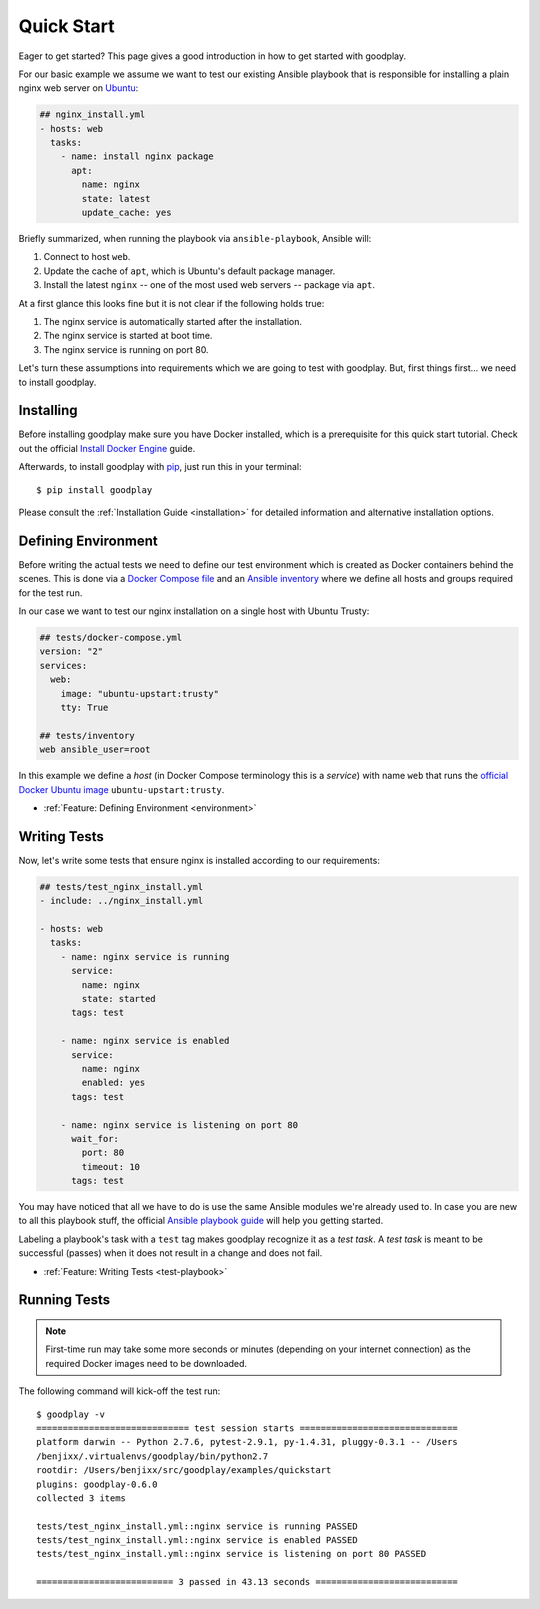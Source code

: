.. _`getting-started`:

Quick Start
===========

Eager to get started? This page gives a good introduction in how to get
started with goodplay.

For our basic example we assume we want to test our existing Ansible playbook
that is responsible for installing a plain nginx web server on Ubuntu_:

.. code-block:: yaml

   ## nginx_install.yml
   - hosts: web
     tasks:
       - name: install nginx package
         apt:
           name: nginx
           state: latest
           update_cache: yes

Briefly summarized, when running the playbook via ``ansible-playbook``,
Ansible will:

#. Connect to host ``web``.
#. Update the cache of ``apt``, which is Ubuntu's default package manager.
#. Install the latest ``nginx`` -- one of the most used web servers -- package
   via ``apt``.

At a first glance this looks fine but it is not clear if the following holds true:

#. The nginx service is automatically started after the installation.
#. The nginx service is started at boot time.
#. The nginx service is running on port 80.

Let's turn these assumptions into requirements which we are going to test
with goodplay.
But, first things first... we need to install goodplay.

.. _Ubuntu: http://www.ubuntu.com/


Installing
----------

Before installing goodplay make sure you have Docker installed, which is a
prerequisite for this quick start tutorial.
Check out the official `Install Docker Engine`_ guide.

Afterwards, to install goodplay with pip_, just run this in your terminal::

   $ pip install goodplay

Please consult the :ref:`Installation Guide <installation>` for detailed information
and alternative installation options.

.. _`Install Docker Engine`: https://docs.docker.com/engine/installation/
.. _pip: https://pip.pypa.io


Defining Environment
--------------------

Before writing the actual tests we need to define our test environment
which is created as Docker containers behind the scenes.
This is done via a `Docker Compose file`_ and an `Ansible inventory`_ where
we define all hosts and groups required for the test run.

In our case we want to test our nginx installation on a single host with
Ubuntu Trusty:

.. code-block:: yaml

   ## tests/docker-compose.yml
   version: "2"
   services:
     web:
       image: "ubuntu-upstart:trusty"
       tty: True

   ## tests/inventory
   web ansible_user=root

In this example we define a *host* (in Docker Compose terminology this is a
*service*) with name ``web`` that runs the `official Docker Ubuntu image`_
``ubuntu-upstart:trusty``.

- :ref:`Feature: Defining Environment <environment>`

.. _`Ansible inventory`: https://docs.ansible.com/ansible/intro_inventory.html
.. _`Docker Compose file`: https://docs.docker.com/compose/compose-file/
.. _`official Docker Ubuntu image`: https://hub.docker.com/_/ubuntu-upstart/


Writing Tests
-------------

Now, let's write some tests that ensure nginx is installed according to our
requirements:

.. code-block:: yaml

   ## tests/test_nginx_install.yml
   - include: ../nginx_install.yml

   - hosts: web
     tasks:
       - name: nginx service is running
         service:
           name: nginx
           state: started
         tags: test

       - name: nginx service is enabled
         service:
           name: nginx
           enabled: yes
         tags: test

       - name: nginx service is listening on port 80
         wait_for:
           port: 80
           timeout: 10
         tags: test

You may have noticed that all we have to do is use the same Ansible modules
we're already used to.
In case you are new to all this playbook stuff, the official
`Ansible playbook guide`_ will help you getting started.

Labeling a playbook's task with a ``test`` tag makes goodplay recognize it
as a *test task*. A *test task* is meant to be successful (passes) when it
does not result in a change and does not fail.

- :ref:`Feature: Writing Tests <test-playbook>`

.. _`Ansible playbook guide`: https://docs.ansible.com/ansible/playbooks.html


Running Tests
-------------

.. note::

   First-time run may take some more seconds or minutes (depending on your
   internet connection) as the required Docker images need to be downloaded.

The following command will kick-off the test run::

   $ goodplay -v
   ============================= test session starts ==============================
   platform darwin -- Python 2.7.6, pytest-2.9.1, py-1.4.31, pluggy-0.3.1 -- /Users
   /benjixx/.virtualenvs/goodplay/bin/python2.7
   rootdir: /Users/benjixx/src/goodplay/examples/quickstart
   plugins: goodplay-0.6.0
   collected 3 items

   tests/test_nginx_install.yml::nginx service is running PASSED
   tests/test_nginx_install.yml::nginx service is enabled PASSED
   tests/test_nginx_install.yml::nginx service is listening on port 80 PASSED

   ========================== 3 passed in 43.13 seconds ===========================
